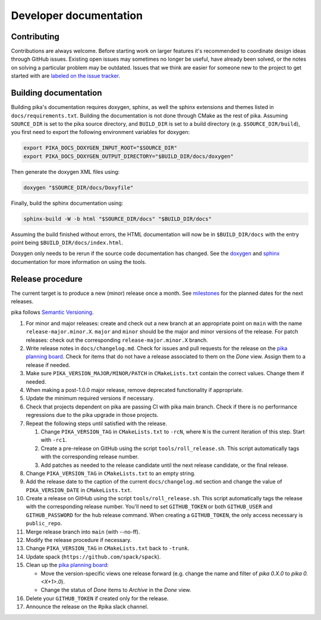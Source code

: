 ..
    Copyright (c) 2024 ETH Zurich

    SPDX-License-Identifier: BSL-1.0
    Distributed under the Boost Software License, Version 1.0. (See accompanying
    file LICENSE_1_0.txt or copy at http://www.boost.org/LICENSE_1_0.txt)

.. _develop:

=======================
Developer documentation
=======================

Contributing
============

Contributions are always welcome. Before starting work on larger features it's recommended to
coordinate design ideas through GitHub issues. Existing open issues may sometimes no longer be
useful, have already been solved, or the notes on solving a particular problem may be outdated.
Issues that we think are easier for someone new to the project to get started with are `labeled on
the issue tracker <https://github.com/pika-org/pika/issues/1118>`__.

Building documentation
======================

Building pika's documentation requires doxygen, sphinx, as well the sphinx extensions and themes
listed in ``docs/requirements.txt``. Building the documentation is not done through CMake as the rest of
pika. Assuming ``SOURCE_DIR`` is set to the pika source directory, and ``BUILD_DIR`` is set to a
build directory (e.g. ``$SOURCE_DIR/build``), you first need to export the following environment
variables for doxygen:

.. code-block:: bash

   export PIKA_DOCS_DOXYGEN_INPUT_ROOT="$SOURCE_DIR"
   export PIKA_DOCS_DOXYGEN_OUTPUT_DIRECTORY="$BUILD_DIR/docs/doxygen"

Then generate the doxygen XML files using:

.. code-block:: bash

   doxygen "$SOURCE_DIR/docs/Doxyfile"

Finally, build the sphinx documentation using:

.. code-block:: bash

   sphinx-build -W -b html "$SOURCE_DIR/docs" "$BUILD_DIR/docs"

Assuming the build finished without errors, the HTML documentation will now be in
``$BUILD_DIR/docs`` with the entry point being ``$BUILD_DIR/docs/index.html``.

Doxygen only needs to be rerun if the source code documentation has changed. See the `doxygen
<https://www.doxygen.nl>`__
and `sphinx <https://www.sphinx-doc.org>`__ documentation for more information on using the tools.

Release procedure
=================

The current target is to produce a new (minor) release once a month. See `milestones
<https://github.com/pika-org/pika/milestones>`__ for the planned dates for the next releases.

pika follows `Semantic Versioning <https://semver.org>`__.

#. For minor and major releases: create and check out a new branch at an
   appropriate point on ``main`` with the name ``release-major.minor.X``.
   ``major`` and ``minor`` should be the major and minor versions of the
   release. For patch releases: check out the corresponding
   ``release-major.minor.X`` branch.

#. Write release notes in ``docs/changelog.md``. Check for issues and pull requests
   for the release on the
   `pika planning board <https://github.com/orgs/pika-org/projects/1>`__. Check
   for items that do not have a release associated to them on the `Done` view.
   Assign them to a release if needed.

#. Make sure ``PIKA_VERSION_MAJOR/MINOR/PATCH`` in ``CMakeLists.txt`` contain
   the correct values. Change them if needed.

#. When making a post-1.0.0 major release, remove deprecated functionality if
   appropriate.

#. Update the minimum required versions if necessary.

#. Check that projects dependent on pika are passing CI with pika main branch.
   Check if there is no performance regressions due to the pika upgrade in
   those projects.

#. Repeat the following steps until satisfied with the release.

   #. Change ``PIKA_VERSION_TAG`` in ``CMakeLists.txt`` to ``-rcN``, where ``N``
      is the current iteration of this step. Start with ``-rc1``.

   #. Create a pre-release on GitHub using the script ``tools/roll_release.sh``.
      This script automatically tags with the corresponding release number.

   #. Add patches as needed to the release candidate until the next release
      candidate, or the final release.

#. Change ``PIKA_VERSION_TAG`` in ``CMakeLists.txt`` to an empty string.

#. Add the release date to the caption of the current ``docs/changelog.md`` section
   and change the value of ``PIKA_VERSION_DATE`` in ``CMakeLists.txt``.

#. Create a release on GitHub using the script ``tools/roll_release.sh``. This
   script automatically tags the release with the corresponding release number.
   You'll need to set ``GITHUB_TOKEN`` or both ``GITHUB_USER`` and
   ``GITHUB_PASSWORD`` for the hub release command. When creating a
   ``GITHUB_TOKEN``, the only access necessary is ``public_repo``.

#. Merge release branch into ``main`` (with --no-ff).

#. Modify the release procedure if necessary.

#. Change ``PIKA_VERSION_TAG`` in ``CMakeLists.txt`` back to ``-trunk``.

#. Update spack (``https://github.com/spack/spack``).

#. Clean up the `pika planning board <https://github.com/orgs/pika-org/projects/1>`__:

   - Move the version-specific views one release forward (e.g. change the name
     and filter of `pika 0.X.0` to `pika 0.<X+1>.0`).
   - Change the status of `Done` items to `Archive` in the `Done` view.

#. Delete your ``GITHUB_TOKEN`` if created only for the release.

#. Announce the release on the #pika slack channel.
